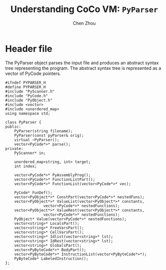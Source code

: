 #+TITLE: Understanding CoCo VM: ~PyParser~
#+AUTHOR: Chen Zhou

* Header file

The PyParser object parses the input file and produces an abstract syntax tree
representing the program. The abstract syntax tree is represented as a vector of
PyCode pointers.

#+BEGIN_SRC c++ :tangle ./export/PyParser.h
  #ifndef PYPARSER_H
  #define PYPARSER_H
  #include "PyScanner.h"
  #include "PyCode.h"
  #include "PyObject.h"
  #include <vector>
  #include <unordered_map>
  using namespace std;

  class PyParser {
  public:
      PyParser(string filename);
      PyParser(const pyParser& orig);
      virtual ~PyParser();
      vector<PyCode*>* parse();
  private:
      PyScanner* in;

      unordered_map<string, int> target;
      int index;

      vector<PyCode*>* PyAssemblyProg();
      vector<PyCode*>* FunctionListPart();
      vector<PyCode*>* FunctionList(vector<PyCode*>* vec);

      PyCode* FunDef();
      vector<PyObject*>* ConstPart(vector<PyCode*>* nestedFuns);
      vector<PyObject*>* ValueList(vector<PyObject*>* constants,
				   vector<PyCode*>* nestedFunctions);
      vector<PyObject*>* ValueRest(vector<PyObject*>* constants,
				   vector<PyCode*>* nestedFunctions);
      PyObject* Value(vector<PyCode*>* nestedFunctions);
      vector<string>* LocalsPart();
      vector<string>* FreeVarsPart();
      vector<string>* CellVarsPart();
      vector<string>* Idlist(vector<string>* lst);
      vector<string>* IdRest(vector<string>* lst);
      vector<string>* GlobalsPart();
      vector<PyByteCode*>* BodyPart();
      vector<PyByteCode*>* InstructionList(vector<PyByteCode*>*);
      PyByteCode* LabeledInstruction();
  };
#+END_SRC
